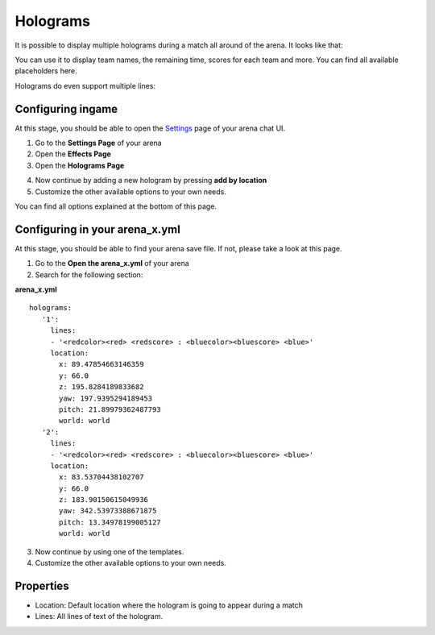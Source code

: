 Holograms
=========

It is possible to display multiple holograms during a match all around of the arena. It looks like that:

.. image:: ../_static/images/hologram1.jpg

You can use it to display team names, the remaining time, scores for each team and more. You can find all available placeholders here.

Holograms do even support multiple lines:

.. image:: ../_static/images/hologram2.jpg

Configuring ingame
~~~~~~~~~~~~~~~~~~

At this stage, you should be able to open the `Settings <../gamemodes/basicgame.html#getting-in-touch-with-the-chat-ui>`__ page of your arena chat UI.

1. Go to the **Settings Page** of your arena
2. Open the **Effects Page**
3. Open the **Holograms Page**

.. image:: ../_static/images/hologram3.jpg

4. Now continue by adding a new hologram by pressing **add by location**
5. Customize the other available options to your own needs.

.. image:: ../_static/images/hologram4.jpg

You can find all options explained at the bottom of this page.

Configuring in your arena_x.yml
~~~~~~~~~~~~~~~~~~~~~~~~~~~~~~~

At this stage, you should be able to find your arena save file. If not, please take a look at this page.

1. Go to the **Open the arena_x.yml** of your arena
2. Search for the following section:

**arena_x.yml**
::
   holograms:
      '1':
        lines:
        - '<redcolor><red> <redscore> : <bluecolor><bluescore> <blue>'
        location:
          x: 89.47854663146359
          y: 66.0
          z: 195.8284189833682
          yaw: 197.9395294189453
          pitch: 21.89979362487793
          world: world
      '2':
        lines:
        - '<redcolor><red> <redscore> : <bluecolor><bluescore> <blue>'
        location:
          x: 83.53704438102707
          y: 66.0
          z: 183.90150615049936
          yaw: 342.53973388671875
          pitch: 13.34978199005127
          world: world


3. Now continue by using one of the templates.
4. Customize the other available options to your own needs.

Properties
~~~~~~~~~~

* Location: Default location where the hologram is going to appear during a match
* Lines: All lines of text of the hologram.










